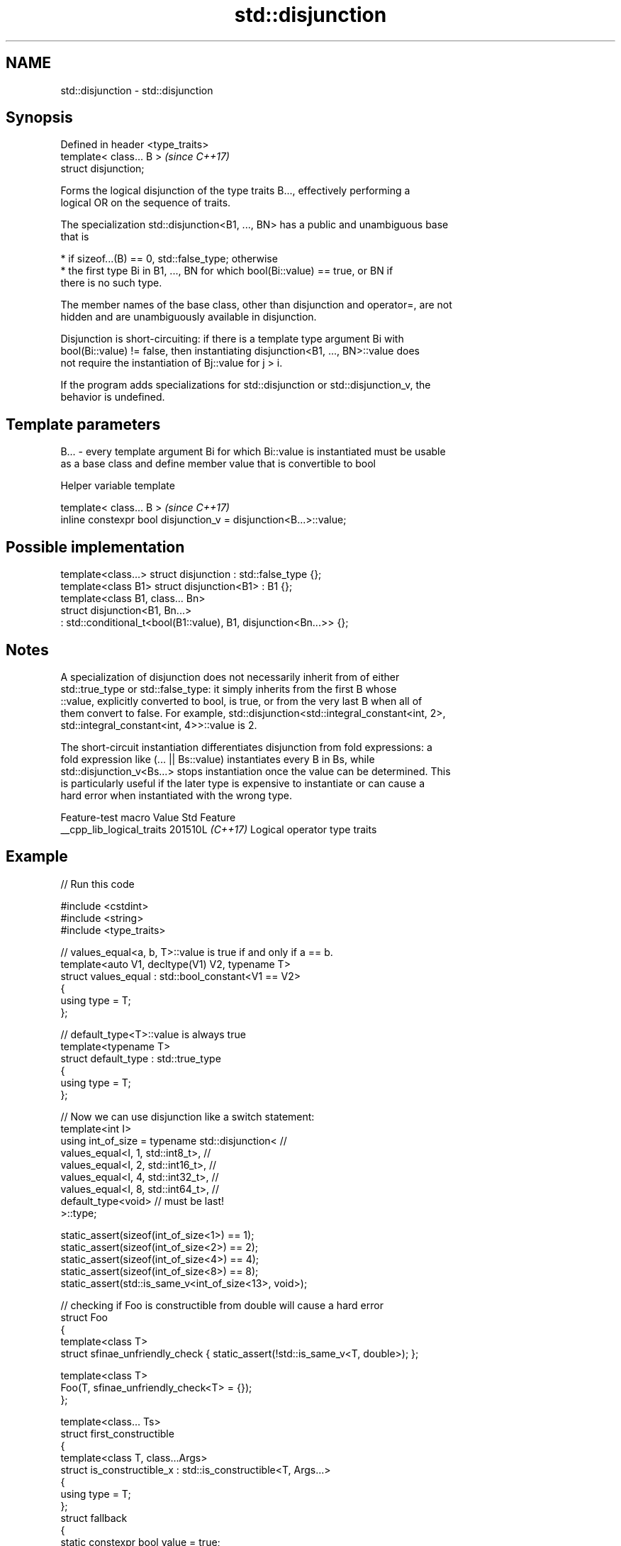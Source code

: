 .TH std::disjunction 3 "2024.06.10" "http://cppreference.com" "C++ Standard Libary"
.SH NAME
std::disjunction \- std::disjunction

.SH Synopsis
   Defined in header <type_traits>
   template< class... B >           \fI(since C++17)\fP
   struct disjunction;

   Forms the logical disjunction of the type traits B..., effectively performing a
   logical OR on the sequence of traits.

   The specialization std::disjunction<B1, ..., BN> has a public and unambiguous base
   that is

     * if sizeof...(B) == 0, std::false_type; otherwise
     * the first type Bi in B1, ..., BN for which bool(Bi::value) == true, or BN if
       there is no such type.

   The member names of the base class, other than disjunction and operator=, are not
   hidden and are unambiguously available in disjunction.

   Disjunction is short-circuiting: if there is a template type argument Bi with
   bool(Bi::value) != false, then instantiating disjunction<B1, ..., BN>::value does
   not require the instantiation of Bj::value for j > i.

   If the program adds specializations for std::disjunction or std::disjunction_v, the
   behavior is undefined.

.SH Template parameters

   B... - every template argument Bi for which Bi::value is instantiated must be usable
          as a base class and define member value that is convertible to bool

   Helper variable template

   template< class... B >                                           \fI(since C++17)\fP
   inline constexpr bool disjunction_v = disjunction<B...>::value;

.SH Possible implementation

   template<class...> struct disjunction : std::false_type {};
   template<class B1> struct disjunction<B1> : B1 {};
   template<class B1, class... Bn>
   struct disjunction<B1, Bn...>
       : std::conditional_t<bool(B1::value), B1, disjunction<Bn...>>  {};

.SH Notes

   A specialization of disjunction does not necessarily inherit from of either
   std::true_type or std::false_type: it simply inherits from the first B whose
   ::value, explicitly converted to bool, is true, or from the very last B when all of
   them convert to false. For example, std::disjunction<std::integral_constant<int, 2>,
   std::integral_constant<int, 4>>::value is 2.

   The short-circuit instantiation differentiates disjunction from fold expressions: a
   fold expression like (... || Bs::value) instantiates every B in Bs, while
   std::disjunction_v<Bs...> stops instantiation once the value can be determined. This
   is particularly useful if the later type is expensive to instantiate or can cause a
   hard error when instantiated with the wrong type.

      Feature-test macro     Value    Std             Feature
   __cpp_lib_logical_traits 201510L \fI(C++17)\fP Logical operator type traits

.SH Example


// Run this code

 #include <cstdint>
 #include <string>
 #include <type_traits>

 // values_equal<a, b, T>::value is true if and only if a == b.
 template<auto V1, decltype(V1) V2, typename T>
 struct values_equal : std::bool_constant<V1 == V2>
 {
     using type = T;
 };

 // default_type<T>::value is always true
 template<typename T>
 struct default_type : std::true_type
 {
     using type = T;
 };

 // Now we can use disjunction like a switch statement:
 template<int I>
 using int_of_size = typename std::disjunction< //
     values_equal<I, 1, std::int8_t>,           //
     values_equal<I, 2, std::int16_t>,          //
     values_equal<I, 4, std::int32_t>,          //
     values_equal<I, 8, std::int64_t>,          //
     default_type<void>                         // must be last!
     >::type;

 static_assert(sizeof(int_of_size<1>) == 1);
 static_assert(sizeof(int_of_size<2>) == 2);
 static_assert(sizeof(int_of_size<4>) == 4);
 static_assert(sizeof(int_of_size<8>) == 8);
 static_assert(std::is_same_v<int_of_size<13>, void>);

 // checking if Foo is constructible from double will cause a hard error
 struct Foo
 {
     template<class T>
     struct sfinae_unfriendly_check { static_assert(!std::is_same_v<T, double>); };

     template<class T>
     Foo(T, sfinae_unfriendly_check<T> = {});
 };

 template<class... Ts>
 struct first_constructible
 {
     template<class T, class...Args>
     struct is_constructible_x : std::is_constructible<T, Args...>
     {
         using type = T;
     };
     struct fallback
     {
         static constexpr bool value = true;
         using type = void; // type to return if nothing is found
     };

     template<class... Args>
     using with = typename std::disjunction<is_constructible_x<Ts, Args...>...,
                                            fallback>::type;
 };

 // OK, is_constructible<Foo, double> not instantiated
 static_assert(std::is_same_v<first_constructible<std::string, int, Foo>::with<double>,
                              int>);

 static_assert(std::is_same_v<first_constructible<std::string, int>::with<>, std::string>);
 static_assert(std::is_same_v<first_constructible<std::string, int>::with<const char*>,
                              std::string>);
 static_assert(std::is_same_v<first_constructible<std::string, int>::with<void*>, void>);

 int main() {}

.SH See also

   negation    logical NOT metafunction
   \fI(C++17)\fP     \fI(class template)\fP
   conjunction variadic logical AND metafunction
   \fI(C++17)\fP     \fI(class template)\fP
